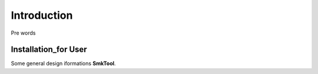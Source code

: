 ****************************************
Introduction
****************************************


Pre words

Installation_for User
****************************

Some general design iformations
**SmkTool**.